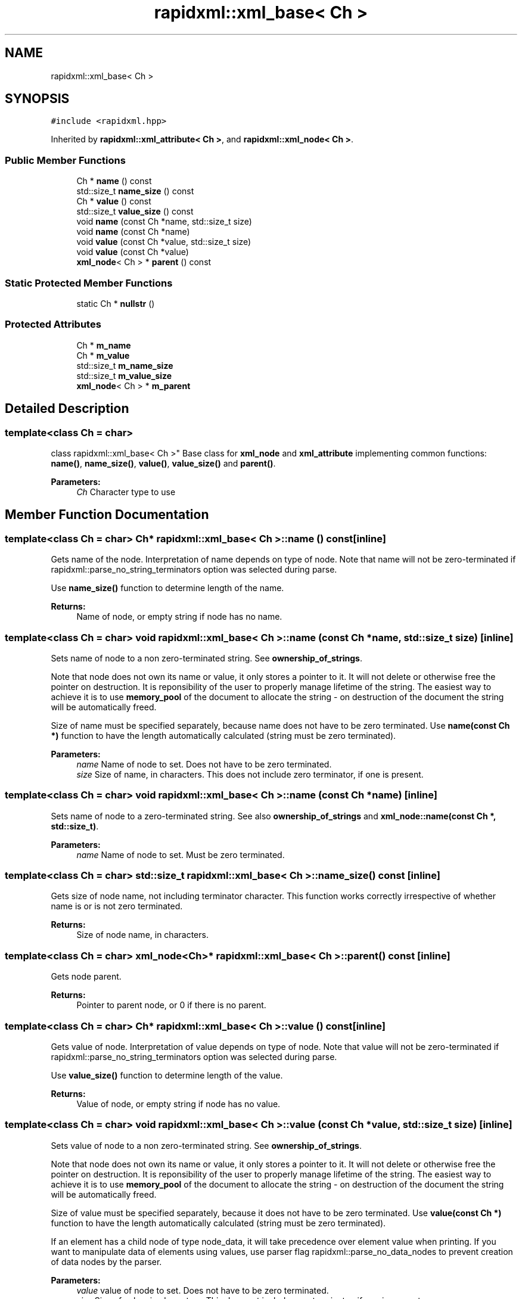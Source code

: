 .TH "rapidxml::xml_base< Ch >" 3 "Sat Jul 7 2018" "Killer Engine" \" -*- nroff -*-
.ad l
.nh
.SH NAME
rapidxml::xml_base< Ch >
.SH SYNOPSIS
.br
.PP
.PP
\fC#include <rapidxml\&.hpp>\fP
.PP
Inherited by \fBrapidxml::xml_attribute< Ch >\fP, and \fBrapidxml::xml_node< Ch >\fP\&.
.SS "Public Member Functions"

.in +1c
.ti -1c
.RI "Ch * \fBname\fP () const"
.br
.ti -1c
.RI "std::size_t \fBname_size\fP () const"
.br
.ti -1c
.RI "Ch * \fBvalue\fP () const"
.br
.ti -1c
.RI "std::size_t \fBvalue_size\fP () const"
.br
.ti -1c
.RI "void \fBname\fP (const Ch *name, std::size_t size)"
.br
.ti -1c
.RI "void \fBname\fP (const Ch *name)"
.br
.ti -1c
.RI "void \fBvalue\fP (const Ch *value, std::size_t size)"
.br
.ti -1c
.RI "void \fBvalue\fP (const Ch *value)"
.br
.ti -1c
.RI "\fBxml_node\fP< Ch > * \fBparent\fP () const"
.br
.in -1c
.SS "Static Protected Member Functions"

.in +1c
.ti -1c
.RI "static Ch * \fBnullstr\fP ()"
.br
.in -1c
.SS "Protected Attributes"

.in +1c
.ti -1c
.RI "Ch * \fBm_name\fP"
.br
.ti -1c
.RI "Ch * \fBm_value\fP"
.br
.ti -1c
.RI "std::size_t \fBm_name_size\fP"
.br
.ti -1c
.RI "std::size_t \fBm_value_size\fP"
.br
.ti -1c
.RI "\fBxml_node\fP< Ch > * \fBm_parent\fP"
.br
.in -1c
.SH "Detailed Description"
.PP 

.SS "template<class Ch = char>
.br
class rapidxml::xml_base< Ch >"
Base class for \fBxml_node\fP and \fBxml_attribute\fP implementing common functions: \fBname()\fP, \fBname_size()\fP, \fBvalue()\fP, \fBvalue_size()\fP and \fBparent()\fP\&. 
.PP
\fBParameters:\fP
.RS 4
\fICh\fP Character type to use 
.RE
.PP

.SH "Member Function Documentation"
.PP 
.SS "template<class Ch  = char> Ch* \fBrapidxml::xml_base\fP< Ch >::name () const\fC [inline]\fP"
Gets name of the node\&. Interpretation of name depends on type of node\&. Note that name will not be zero-terminated if rapidxml::parse_no_string_terminators option was selected during parse\&. 
.br

.br
 Use \fBname_size()\fP function to determine length of the name\&. 
.PP
\fBReturns:\fP
.RS 4
Name of node, or empty string if node has no name\&. 
.RE
.PP

.SS "template<class Ch  = char> void \fBrapidxml::xml_base\fP< Ch >::name (const Ch * name, std::size_t size)\fC [inline]\fP"
Sets name of node to a non zero-terminated string\&. See \fBownership_of_strings\fP\&. 
.br

.br
 Note that node does not own its name or value, it only stores a pointer to it\&. It will not delete or otherwise free the pointer on destruction\&. It is reponsibility of the user to properly manage lifetime of the string\&. The easiest way to achieve it is to use \fBmemory_pool\fP of the document to allocate the string - on destruction of the document the string will be automatically freed\&. 
.br

.br
 Size of name must be specified separately, because name does not have to be zero terminated\&. Use \fBname(const Ch *)\fP function to have the length automatically calculated (string must be zero terminated)\&. 
.PP
\fBParameters:\fP
.RS 4
\fIname\fP Name of node to set\&. Does not have to be zero terminated\&. 
.br
\fIsize\fP Size of name, in characters\&. This does not include zero terminator, if one is present\&. 
.RE
.PP

.SS "template<class Ch  = char> void \fBrapidxml::xml_base\fP< Ch >::name (const Ch * name)\fC [inline]\fP"
Sets name of node to a zero-terminated string\&. See also \fBownership_of_strings\fP and \fBxml_node::name(const Ch *, std::size_t)\fP\&. 
.PP
\fBParameters:\fP
.RS 4
\fIname\fP Name of node to set\&. Must be zero terminated\&. 
.RE
.PP

.SS "template<class Ch  = char> std::size_t \fBrapidxml::xml_base\fP< Ch >::name_size () const\fC [inline]\fP"
Gets size of node name, not including terminator character\&. This function works correctly irrespective of whether name is or is not zero terminated\&. 
.PP
\fBReturns:\fP
.RS 4
Size of node name, in characters\&. 
.RE
.PP

.SS "template<class Ch  = char> \fBxml_node\fP<Ch>* \fBrapidxml::xml_base\fP< Ch >::parent () const\fC [inline]\fP"
Gets node parent\&. 
.PP
\fBReturns:\fP
.RS 4
Pointer to parent node, or 0 if there is no parent\&. 
.RE
.PP

.SS "template<class Ch  = char> Ch* \fBrapidxml::xml_base\fP< Ch >::value () const\fC [inline]\fP"
Gets value of node\&. Interpretation of value depends on type of node\&. Note that value will not be zero-terminated if rapidxml::parse_no_string_terminators option was selected during parse\&. 
.br

.br
 Use \fBvalue_size()\fP function to determine length of the value\&. 
.PP
\fBReturns:\fP
.RS 4
Value of node, or empty string if node has no value\&. 
.RE
.PP

.SS "template<class Ch  = char> void \fBrapidxml::xml_base\fP< Ch >::value (const Ch * value, std::size_t size)\fC [inline]\fP"
Sets value of node to a non zero-terminated string\&. See \fBownership_of_strings\fP\&. 
.br

.br
 Note that node does not own its name or value, it only stores a pointer to it\&. It will not delete or otherwise free the pointer on destruction\&. It is reponsibility of the user to properly manage lifetime of the string\&. The easiest way to achieve it is to use \fBmemory_pool\fP of the document to allocate the string - on destruction of the document the string will be automatically freed\&. 
.br

.br
 Size of value must be specified separately, because it does not have to be zero terminated\&. Use \fBvalue(const Ch *)\fP function to have the length automatically calculated (string must be zero terminated)\&. 
.br

.br
 If an element has a child node of type node_data, it will take precedence over element value when printing\&. If you want to manipulate data of elements using values, use parser flag rapidxml::parse_no_data_nodes to prevent creation of data nodes by the parser\&. 
.PP
\fBParameters:\fP
.RS 4
\fIvalue\fP value of node to set\&. Does not have to be zero terminated\&. 
.br
\fIsize\fP Size of value, in characters\&. This does not include zero terminator, if one is present\&. 
.RE
.PP

.SS "template<class Ch  = char> void \fBrapidxml::xml_base\fP< Ch >::value (const Ch * value)\fC [inline]\fP"
Sets value of node to a zero-terminated string\&. See also \fBownership_of_strings\fP and \fBxml_node::value(const Ch *, std::size_t)\fP\&. 
.PP
\fBParameters:\fP
.RS 4
\fIvalue\fP Vame of node to set\&. Must be zero terminated\&. 
.RE
.PP

.SS "template<class Ch  = char> std::size_t \fBrapidxml::xml_base\fP< Ch >::value_size () const\fC [inline]\fP"
Gets size of node value, not including terminator character\&. This function works correctly irrespective of whether value is or is not zero terminated\&. 
.PP
\fBReturns:\fP
.RS 4
Size of node value, in characters\&. 
.RE
.PP


.SH "Author"
.PP 
Generated automatically by Doxygen for Killer Engine from the source code\&.
